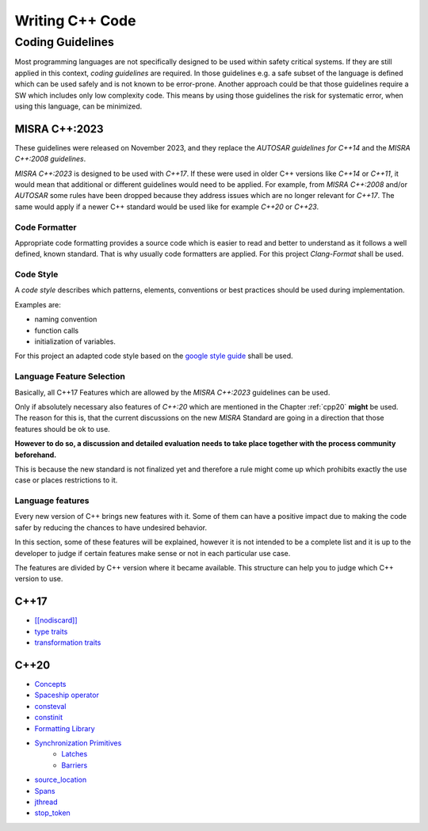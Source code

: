 ..
   # *******************************************************************************
   # Copyright (c) 2025 Contributors to the Eclipse Foundation
   #
   # See the NOTICE file(s) distributed with this work for additional
   # information regarding copyright ownership.
   #
   # This program and the accompanying materials are made available under the
   # terms of the Apache License Version 2.0 which is available at
   # https://www.apache.org/licenses/LICENSE-2.0
   #
   # SPDX-License-Identifier: Apache-2.0
   # *******************************************************************************

Writing C++ Code
################

.. gd_guidl:: Coding Guidelines CPP
   :id: gd_guidl__cpp_coding_guidelines
   :status: valid
   :complies: std_req__iso26262__software_1, std_req__iso26262__software_2, std_req__iso26262__software_3

Coding Guidelines
*****************
Most programming languages are not specifically designed to be used within safety critical systems. If they are still applied in this context, *coding guidelines* are required. In those guidelines e.g. a safe subset of the language is defined which can be used safely and is not known to be error-prone. Another approach could be that those guidelines require a SW which includes only low complexity code. This means by using those guidelines the risk for systematic error, when using this language, can be minimized.

MISRA C++:2023
--------------

These guidelines were released on November 2023, and they replace the *AUTOSAR guidelines for C++14* and the *MISRA C++:2008 guidelines*.

*MISRA C++:2023* is designed to be used with *C++17*. If these were used in older C++ versions like *C++14* or *C++11*, it would mean that additional or different guidelines would need to be applied. For example, from *MISRA C++:2008* and/or *AUTOSAR* some rules have been dropped because they address issues which are no longer relevant for *C++17*. The same would apply if a newer C++ standard would be used like for example *C++20* or *C++23*.

Code Formatter
==============
Appropriate code formatting provides a source code which is easier to read and better to understand as it follows a well defined, known standard. That is why usually code formatters are applied. For this project *Clang-Format* shall be used.

Code Style
==========
A *code style* describes which patterns, elements, conventions or best practices should be used during implementation.

Examples are:

* naming convention
* function calls
* initialization of variables.

For this project an adapted code style based on the `google style guide <https://google.github.io/styleguide/cppguide.html>`_ shall be used.

Language Feature Selection
==========================

Basically, all C++17 Features which are allowed by the *MISRA C++:2023* guidelines can be used.

Only if absolutely necessary also features of *C++:20* which are mentioned in the Chapter :ref:`cpp20` **might** be used.
The reason for this is, that the current discussions on the new *MISRA* Standard are going in a direction that those features should be ok to use.

**However to do so, a discussion and detailed evaluation needs to take place together with the process community beforehand.**

This is because the new standard is not finalized yet and therefore a rule might come up which prohibits exactly the use case or places restrictions to it.


Language features
=================

Every new version of C++ brings new features with it. Some of them can have a positive impact due to making the code safer by reducing the chances to have undesired behavior.

In this section, some of these features will be explained, however it is not intended to be a complete list and it is up to the developer to judge if certain features make sense or not in each particular use case.

The features are divided by C++ version where it became available. This structure can help you to judge which C++ version to use.

.. _cpp17:

C++17
-----

* `[[nodiscard]] <https://en.cppreference.com/w/cpp/language/attributes/nodiscard>`_
* `type traits <https://en.cppreference.com/w/cpp/header/type_traits>`_
* `transformation traits <https://en.cppreference.com/w/cpp/named_req/TransformationTrait>`_

.. _cpp20:

C++20
-----
* `Concepts <https://en.cppreference.com/w/cpp/language/constraints>`_
* `Spaceship operator <https://en.cppreference.com/w/cpp/language/default_comparisons>`_
* `consteval <https://en.cppreference.com/w/cpp/language/consteval>`_
* `constinit <https://en.cppreference.com/w/cpp/language/constinit>`_
* `Formatting Library <https://en.cppreference.com/w/cpp/utility/format>`_
* `Synchronization Primitives <https://isocpp.org/blog/2024/10/synchronization-primitives-in-cpp20-shivam-kunwar>`_
   * `Latches <https://en.cppreference.com/w/cpp/thread/latch>`_
   * `Barriers <https://en.cppreference.com/w/cpp/thread/barrier>`_
* `source_location <https://en.cppreference.com/w/cpp/utility/source_location>`_
* `Spans <https://en.cppreference.com/w/cpp/container/span>`_
* `jthread <https://en.cppreference.com/w/cpp/thread/jthread>`_
* `stop_token <https://en.cppreference.com/w/cpp/thread/stop_token>`_
